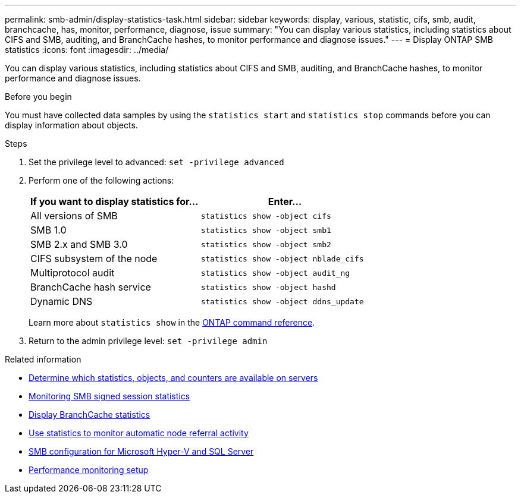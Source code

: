 ---
permalink: smb-admin/display-statistics-task.html
sidebar: sidebar
keywords: display, various, statistic, cifs, smb, audit, branchcache, has, monitor, performance, diagnose, issue
summary: "You can display various statistics, including statistics about CIFS and SMB, auditing, and BranchCache hashes, to monitor performance and diagnose issues."
---
= Display ONTAP SMB statistics
:icons: font
:imagesdir: ../media/

[.lead]
You can display various statistics, including statistics about CIFS and SMB, auditing, and BranchCache hashes, to monitor performance and diagnose issues.

.Before you begin

You must have collected data samples by using the `statistics start` and `statistics stop` commands before you can display information about objects.

.Steps

. Set the privilege level to advanced: `set -privilege advanced`
. Perform one of the following actions:
+
[options="header"]
|===
| If you want to display statistics for...| Enter...
a|
All versions of SMB
a|
`statistics show -object cifs`
a|
SMB 1.0
a|
`statistics show -object smb1`
a|
SMB 2.x and SMB 3.0
a|
`statistics show -object smb2`
a|
CIFS subsystem of the node
a|
`statistics show -object nblade_cifs`
a|
Multiprotocol audit
a|
`statistics show -object audit_ng`
a|
BranchCache hash service
a|
`statistics show -object hashd`
a|
Dynamic DNS
a|
`statistics show -object ddns_update`
|===
Learn more about `statistics show` in the link:https://docs.netapp.com/us-en/ontap-cli/statistics-show.html[ONTAP command reference^].

. Return to the admin privilege level: `set -privilege admin`

.Related information

* xref:determine-statistics-objects-counters-available-task.adoc[Determine which statistics, objects, and counters are available on servers]

* xref:monitor-signed-session-statistics-task.adoc[Monitoring SMB signed session statistics]

* xref:display-branchcache-statistics-task.adoc[Display BranchCache statistics]

* xref:statistics-monitor-automatic-node-referral-task.adoc[Use statistics to monitor automatic node referral activity]

* link:../smb-hyper-v-sql/index.html[SMB configuration for Microsoft Hyper-V and SQL Server]

* link:../performance-config/index.html[Performance monitoring setup]


// 2025 June 19, ONTAPDOC-2981
// 2025 Jan 16, ONTAPDOC-2569